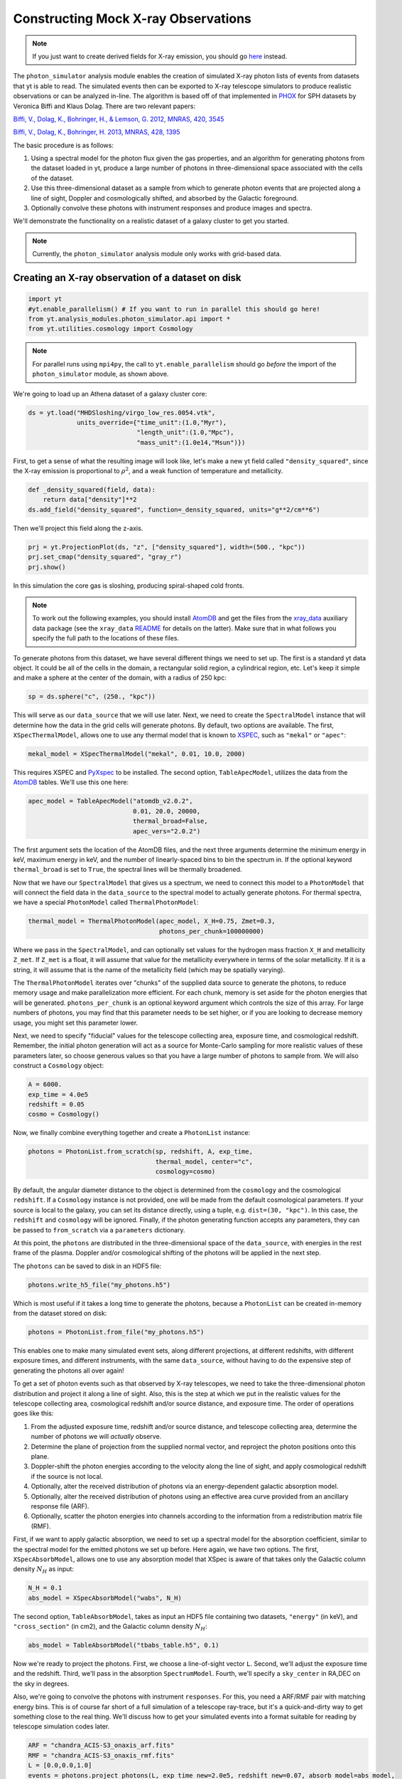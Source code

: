 Constructing Mock X-ray Observations
------------------------------------

.. note::

  If you just want to create derived fields for X-ray emission,
  you should go `here <xray_emission_fields.html>`_ instead.

The ``photon_simulator`` analysis module enables the creation of
simulated X-ray photon lists of events from datasets that yt is able
to read. The simulated events then can be exported to X-ray telescope
simulators to produce realistic observations or can be analyzed in-line.
The algorithm is based off of that implemented in
`PHOX <http://www.mpa-garching.mpg.de/~kdolag/Phox/>`_ for SPH datasets
by Veronica Biffi and Klaus Dolag. There are two relevant papers:

`Biffi, V., Dolag, K., Bohringer, H., & Lemson, G. 2012, MNRAS, 420,
3545 <http://adsabs.harvard.edu/abs/2012MNRAS.420.3545B>`_

`Biffi, V., Dolag, K., Bohringer, H. 2013, MNRAS, 428,
1395 <http://adsabs.harvard.edu/abs/2013MNRAS.428.1395B>`_

The basic procedure is as follows:

1. Using a spectral model for the photon flux given the gas properties,
   and an algorithm for generating photons from the dataset loaded in
   yt, produce a large number of photons in three-dimensional space
   associated with the cells of the dataset.
2. Use this three-dimensional dataset as a sample from which to generate
   photon events that are projected along a line of sight, Doppler and
   cosmologically shifted, and absorbed by the Galactic foreground.
3. Optionally convolve these photons with instrument responses and
   produce images and spectra.

We'll demonstrate the functionality on a realistic dataset of a galaxy
cluster to get you started.

.. note::

  Currently, the ``photon_simulator`` analysis module only works with grid-based
  data.
  
Creating an X-ray observation of a dataset on disk
++++++++++++++++++++++++++++++++++++++++++++++++++

.. code:: python

    import yt
    #yt.enable_parallelism() # If you want to run in parallel this should go here!
    from yt.analysis_modules.photon_simulator.api import *
    from yt.utilities.cosmology import Cosmology

.. note::

    For parallel runs using ``mpi4py``, the call to ``yt.enable_parallelism`` should go *before*
    the import of the ``photon_simulator`` module, as shown above.

We're going to load up an Athena dataset of a galaxy cluster core:

.. code:: python

    ds = yt.load("MHDSloshing/virgo_low_res.0054.vtk",
                 units_override={"time_unit":(1.0,"Myr"),
                                 "length_unit":(1.0,"Mpc"),
                                 "mass_unit":(1.0e14,"Msun")})

First, to get a sense of what the resulting image will look like, let's
make a new yt field called ``"density_squared"``, since the X-ray
emission is proportional to :math:`\rho^2`, and a weak function of
temperature and metallicity.

.. code:: python

    def _density_squared(field, data):
        return data["density"]**2
    ds.add_field("density_squared", function=_density_squared, units="g**2/cm**6")

Then we'll project this field along the z-axis.

.. code:: python

    prj = yt.ProjectionPlot(ds, "z", ["density_squared"], width=(500., "kpc"))
    prj.set_cmap("density_squared", "gray_r")
    prj.show()

.. image:: _images/dsquared.png

In this simulation the core gas is sloshing, producing spiral-shaped
cold fronts.

.. note::

   To work out the following examples, you should install
   `AtomDB <http://www.atomdb.org>`_ and get the files from the
   `xray_data <http://yt-project.org/data/xray_data.tar.gz>`_ auxiliary
   data package (see the ``xray_data`` `README <xray_data_README.html>`_ 
   for details on the latter). Make sure that
   in what follows you specify the full path to the locations of these
   files.

To generate photons from this dataset, we have several different things
we need to set up. The first is a standard yt data object. It could
be all of the cells in the domain, a rectangular solid region, a
cylindrical region, etc. Let's keep it simple and make a sphere at the
center of the domain, with a radius of 250 kpc:

.. code:: python

    sp = ds.sphere("c", (250., "kpc"))

This will serve as our ``data_source`` that we will use later. Next, we
need to create the ``SpectralModel`` instance that will determine how
the data in the grid cells will generate photons. By default, two
options are available. The first, ``XSpecThermalModel``, allows one to
use any thermal model that is known to
`XSPEC <https://heasarc.gsfc.nasa.gov/xanadu/xspec/>`_, such as
``"mekal"`` or ``"apec"``:

.. code:: python

    mekal_model = XSpecThermalModel("mekal", 0.01, 10.0, 2000)

This requires XSPEC and
`PyXspec <http://heasarc.gsfc.nasa.gov/xanadu/xspec/python/html/>`_ to
be installed. The second option, ``TableApecModel``, utilizes the data
from the `AtomDB <http://www.atomdb.org>`_ tables. We'll use this one
here:

.. code:: python

    apec_model = TableApecModel("atomdb_v2.0.2",
                                0.01, 20.0, 20000,
                                thermal_broad=False,
                                apec_vers="2.0.2")

The first argument sets the location of the AtomDB files, and the next
three arguments determine the minimum energy in keV, maximum energy in
keV, and the number of linearly-spaced bins to bin the spectrum in. If
the optional keyword ``thermal_broad`` is set to ``True``, the spectral
lines will be thermally broadened.

Now that we have our ``SpectralModel`` that gives us a spectrum, we need
to connect this model to a ``PhotonModel`` that will connect the field
data in the ``data_source`` to the spectral model to actually generate
photons. For thermal spectra, we have a special ``PhotonModel`` called
``ThermalPhotonModel``:

.. code:: python

    thermal_model = ThermalPhotonModel(apec_model, X_H=0.75, Zmet=0.3,
                                       photons_per_chunk=100000000)

Where we pass in the ``SpectralModel``, and can optionally set values for
the hydrogen mass fraction ``X_H`` and metallicity ``Z_met``. If
``Z_met`` is a float, it will assume that value for the metallicity
everywhere in terms of the solar metallicity. If it is a string, it will
assume that is the name of the metallicity field (which may be spatially
varying).

The ``ThermalPhotonModel`` iterates over "chunks" of the supplied data source
to generate the photons, to reduce memory usage and make parallelization more
efficient. For each chunk, memory is set aside for the photon energies that will
be generated. ``photons_per_chunk`` is an optional keyword argument which controls
the size of this array. For large numbers of photons, you may find that
this parameter needs to be set higher, or if you are looking to decrease memory
usage, you might set this parameter lower.

Next, we need to specify "fiducial" values for the telescope collecting
area, exposure time, and cosmological redshift. Remember, the initial
photon generation will act as a source for Monte-Carlo sampling for more
realistic values of these parameters later, so choose generous values so
that you have a large number of photons to sample from. We will also
construct a ``Cosmology`` object:

.. code:: python

    A = 6000.
    exp_time = 4.0e5
    redshift = 0.05
    cosmo = Cosmology()

Now, we finally combine everything together and create a ``PhotonList``
instance:

.. code:: python

    photons = PhotonList.from_scratch(sp, redshift, A, exp_time,
                                      thermal_model, center="c",
                                      cosmology=cosmo)

By default, the angular diameter distance to the object is determined
from the ``cosmology`` and the cosmological ``redshift``. If a
``Cosmology`` instance is not provided, one will be made from the
default cosmological parameters. If your source is local to the galaxy,
you can set its distance directly, using a tuple, e.g.
``dist=(30, "kpc")``. In this case, the ``redshift`` and ``cosmology``
will be ignored. Finally, if the photon generating function accepts any
parameters, they can be passed to ``from_scratch`` via a ``parameters``
dictionary.

At this point, the ``photons`` are distributed in the three-dimensional
space of the ``data_source``, with energies in the rest frame of the
plasma. Doppler and/or cosmological shifting of the photons will be
applied in the next step.

The ``photons`` can be saved to disk in an HDF5 file:

.. code:: python

    photons.write_h5_file("my_photons.h5")

Which is most useful if it takes a long time to generate the photons,
because a ``PhotonList`` can be created in-memory from the dataset
stored on disk:

.. code:: python

    photons = PhotonList.from_file("my_photons.h5")

This enables one to make many simulated event sets, along different
projections, at different redshifts, with different exposure times, and
different instruments, with the same ``data_source``, without having to
do the expensive step of generating the photons all over again!

To get a set of photon events such as that observed by X-ray telescopes,
we need to take the three-dimensional photon distribution and project it
along a line of sight. Also, this is the step at which we put in the
realistic values for the telescope collecting area, cosmological
redshift and/or source distance, and exposure time. The order of
operations goes like this:

1. From the adjusted exposure time, redshift and/or source distance, and
   telescope collecting area, determine the number of photons we will
   *actually* observe.
2. Determine the plane of projection from the supplied normal vector,
   and reproject the photon positions onto this plane.
3. Doppler-shift the photon energies according to the velocity along the
   line of sight, and apply cosmological redshift if the source is not
   local.
4. Optionally, alter the received distribution of photons via an
   energy-dependent galactic absorption model.
5. Optionally, alter the received distribution of photons using an
   effective area curve provided from an ancillary response file (ARF).
6. Optionally, scatter the photon energies into channels according to
   the information from a redistribution matrix file (RMF).

First, if we want to apply galactic absorption, we need to set up a
spectral model for the absorption coefficient, similar to the spectral
model for the emitted photons we set up before. Here again, we have two
options. The first, ``XSpecAbsorbModel``, allows one to use any
absorption model that XSpec is aware of that takes only the Galactic
column density :math:`N_H` as input:

.. code:: python

    N_H = 0.1 
    abs_model = XSpecAbsorbModel("wabs", N_H)  

The second option, ``TableAbsorbModel``, takes as input an HDF5 file
containing two datasets, ``"energy"`` (in keV), and ``"cross_section"``
(in cm2), and the Galactic column density :math:`N_H`:

.. code:: python

    abs_model = TableAbsorbModel("tbabs_table.h5", 0.1)

Now we're ready to project the photons. First, we choose a line-of-sight
vector ``L``. Second, we'll adjust the exposure time and the redshift.
Third, we'll pass in the absorption ``SpectrumModel``. Fourth, we'll
specify a ``sky_center`` in RA,DEC on the sky in degrees.

Also, we're going to convolve the photons with instrument ``responses``.
For this, you need a ARF/RMF pair with matching energy bins. This is of
course far short of a full simulation of a telescope ray-trace, but it's
a quick-and-dirty way to get something close to the real thing. We'll
discuss how to get your simulated events into a format suitable for
reading by telescope simulation codes later.

.. code:: python

    ARF = "chandra_ACIS-S3_onaxis_arf.fits"
    RMF = "chandra_ACIS-S3_onaxis_rmf.fits"
    L = [0.0,0.0,1.0]
    events = photons.project_photons(L, exp_time_new=2.0e5, redshift_new=0.07, absorb_model=abs_model,
                                     sky_center=(187.5,12.333), responses=[ARF,RMF])

Also, the optional keyword ``psf_sigma`` specifies a Gaussian standard
deviation to scatter the photon sky positions around with, providing a
crude representation of a PSF.

.. warning::

   The binned images that result, even if you convolve with responses,
   are still of the same resolution as the finest cell size of the
   simulation dataset. If you want a more accurate simulation of a
   particular X-ray telescope, you should check out `Storing events for future use and for reading-in by telescope simulators`_.

Let's just take a quick look at the raw events object:

.. code:: python

    print events

.. code:: python

    {'eobs': YTArray([  0.32086522,   0.32271389,   0.32562708, ...,   8.90600621,
             9.73534237,  10.21614256]) keV, 
     'xsky': YTArray([ 187.5177707 ,  187.4887825 ,  187.50733609, ...,  187.5059345 ,
            187.49897546,  187.47307048]) degree, 
     'ysky': YTArray([ 12.33519996,  12.3544496 ,  12.32750903, ...,  12.34907707,
            12.33327653,  12.32955225]) degree, 
     'ypix': YTArray([ 133.85374195,  180.68583074,  115.14110561, ...,  167.61447493,
            129.17278711,  120.11508562]) (dimensionless), 
     'PI': array([ 27,  15,  25, ..., 609, 611, 672]), 
     'xpix': YTArray([  86.26331108,  155.15934197,  111.06337043, ...,  114.39586907,
            130.93509652,  192.50639633]) (dimensionless)}


We can bin up the events into an image and save it to a FITS file. The
pixel size of the image is equivalent to the smallest cell size from the
original dataset. We can specify limits for the photon energies to be
placed in the image:

.. code:: python

    events.write_fits_image("sloshing_image.fits", clobber=True, emin=0.5, emax=7.0)

The resulting FITS image will have WCS coordinates in RA and Dec. It
should be suitable for plotting in
`ds9 <http://hea-www.harvard.edu/RD/ds9/site/Home.html>`_, for example.
There is also a great project for opening astronomical images in Python,
called `APLpy <http://aplpy.github.io>`_:

.. code:: python

    import aplpy
    fig = aplpy.FITSFigure("sloshing_image.fits", figsize=(10,10))
    fig.show_colorscale(stretch="log", vmin=0.1, cmap="gray_r")
    fig.set_axis_labels_font(family="serif", size=16)
    fig.set_tick_labels_font(family="serif", size=16)

.. image:: _images/Photon_Simulator_30_4.png

Which is starting to look like a real observation!

We can also bin up the spectrum into energy bins, and write it to a FITS
table file. This is an example where we've binned up the spectrum
according to the unconvolved photon energy:

.. code:: python

    events.write_spectrum("virgo_spec.fits", energy_bins=True, emin=0.1, emax=10.0, nchan=2000, clobber=True)

If we don't set ``energy_bins=True``, and we have convolved our events
with response files, then any other keywords will be ignored and it will
try to make a spectrum from the channel information that is contained
within the RMF, suitable for analyzing in XSPEC. For now, we'll stick
with the energy spectrum, and plot it up:

.. code:: python

    import astropy.io.fits as pyfits
    f = pyfits.open("virgo_spec.fits")
    pylab.loglog(f["SPECTRUM"].data.field("ENERGY"), f["SPECTRUM"].data.field("COUNTS"))
    pylab.xlim(0.3, 10)
    pylab.xlabel("E (keV)")
    pylab.ylabel("counts/bin")

.. image:: _images/Photon_Simulator_34_1.png


We can also write the events to a FITS file that is of a format that can
be manipulated by software packages like
`CIAO <http://cxc.harvard.edu/ciao/>`_ and read in by ds9 to do more
standard X-ray analysis:

.. code:: python

    events.write_fits_file("my_events.fits", clobber=True)

.. warning:: We've done some very low-level testing of this feature, and
   it seems to work, but it may not be consistent with standard FITS events
   files in subtle ways that we haven't been able to identify. Please email
   jzuhone@gmail.com if you find any bugs!

Two ``EventList`` instances can be joined togther like this:

.. code:: python

    events3 = EventList.join_events(events1, events2)

**WARNING**: This doesn't check for parameter consistency between the
two lists!

Creating a X-ray observation from an in-memory dataset
++++++++++++++++++++++++++++++++++++++++++++++++++++++

It may be useful, especially for observational applications, to create
datasets in-memory and then create simulated observations from
them. Here is a relevant example of creating a toy cluster and evacuating two AGN-blown bubbles in it. 

First, we create the in-memory dataset (see :ref:`loading-numpy-array`
for details on how to do this):

.. code:: python

   import yt
   from yt.utilities.physical_constants import cm_per_kpc, K_per_keV, mp
   from yt.utilities.cosmology import Cosmology
   from yt.analysis_modules.photon_simulator.api import *
   import aplpy

   R = 1000. # in kpc
   r_c = 100. # in kpc
   rho_c = 1.673e-26 # in g/cm^3
   beta = 1. 
   T = 4. # in keV
   nx = 256 

   bub_rad = 30.0
   bub_dist = 50.0

   ddims = (nx,nx,nx)

   x, y, z = np.mgrid[-R:R:nx*1j,
                      -R:R:nx*1j,
                      -R:R:nx*1j]
 
   r = np.sqrt(x**2+y**2+z**2)

   dens = np.zeros(ddims)
   dens[r <= R] = rho_c*(1.+(r[r <= R]/r_c)**2)**(-1.5*beta)
   dens[r > R] = 0.0
   temp = T*K_per_keV*np.ones(ddims)
   rbub1 = np.sqrt(x**2+(y-bub_rad)**2+z**2)
   rbub2 = np.sqrt(x**2+(y+bub_rad)**2+z**2)
   dens[rbub1 <= bub_rad] /= 100.
   dens[rbub2 <= bub_rad] /= 100.
   temp[rbub1 <= bub_rad] *= 100.
   temp[rbub2 <= bub_rad] *= 100.

This created a cluster with a radius of 1 Mpc, a uniform temperature
of 4 keV, and a density distribution from a :math:`\beta`-model. We then
evacuated two "bubbles" of radius 30 kpc at a distance of 50 kpc from
the center. 

Now, we create a yt Dataset object out of this dataset:

.. code:: python

   data = {}
   data["density"] = (dens, "g/cm**3")
   data["temperature"] = (temp, "K")
   data["velocity_x"] = (np.zeros(ddims), "cm/s")
   data["velocity_y"] = (np.zeros(ddims), "cm/s")
   data["velocity_z"] = (np.zeros(ddims), "cm/s")

   bbox = np.array([[-0.5,0.5],[-0.5,0.5],[-0.5,0.5]])

   ds = yt.load_uniform_grid(data, ddims, 2*R*cm_per_kpc, bbox=bbox)

where for simplicity we have set the velocities to zero, though we
could have created a realistic velocity field as well. Now, we
generate the photon and event lists in the same way as the previous
example:

.. code:: python

   sphere = ds.sphere("c", (1.0,"Mpc"))
       
   A = 6000.
   exp_time = 2.0e5
   redshift = 0.05
   cosmo = Cosmology()

   apec_model = TableApecModel("/Users/jzuhone/Data/atomdb_v2.0.2",
                               0.01, 20.0, 20000)
   abs_model = TableAbsorbModel("tbabs_table.h5", 0.1)

   thermal_model = ThermalPhotonModel(apec_model)
   photons = PhotonList.from_scratch(sphere, redshift, A,
                                     exp_time, thermal_model, center="c")


   events = photons.project_photons([0.0,0.0,1.0], 
                                    responses=["sim_arf.fits","sim_rmf.fits"], 
                                    absorb_model=abs_model)

   events.write_fits_image("img.fits", clobber=True)

which yields the following image:

.. code:: python

   fig = aplpy.FITSFigure("img.fits", figsize=(10,10))
   fig.show_colorscale(stretch="log", vmin=0.1, vmax=600., cmap="jet")
   fig.set_axis_labels_font(family="serif", size=16)
   fig.set_tick_labels_font(family="serif", size=16)

.. image:: _images/bubbles.png
   :width: 80 %

Storing events for future use and for reading-in by telescope simulators
++++++++++++++++++++++++++++++++++++++++++++++++++++++++++++++++++++++++

If you want a more accurate representation of an observation taken by a
particular instrument, there are tools available for such purposes. For
the *Chandra* telescope, there is the venerable
`MARX <http://space.mit.edu/ASC/MARX/>`_. For a wide range of
instruments, both existing and future, there is
`SIMX <http://hea-www.harvard.edu/simx/>`_. We'll discuss two ways
to store your event files so that they can be input by these and other
codes.

The first option is the most general, and the simplest: simply dump the
event data to an HDF5 file:

.. code:: python

   events.write_h5_file("my_events.h5")

This will dump the raw event data, as well as the associated parameters,
into the file. If you want to read these events back in, it's just as
simple:

.. code:: python

   events = EventList.from_h5_file("my_events.h5")

You can use event data written to HDF5 files to input events into MARX
using `this code <http://bitbucket.org/jzuhone/yt_marx_source>`_.

The second option, for use with SIMX, is to dump the events into a
SIMPUT file:

.. code:: python

   events.write_simput_file("my_events", clobber=True, emin=0.1, emax=10.0)

which will write two files, ``"my_events_phlist.fits"`` and
``"my_events_simput.fits"``, the former being a auxiliary file for the
latter. 

.. note:: You can only write SIMPUT files if you didn't convolve
   the photons with responses, since the idea is to pass unconvolved
   photons to the telescope simulator.

The following images were made from the same yt-generated events in both MARX and
SIMX. They are 200 ks observations of the two example clusters from above
(the Chandra images have been reblocked by a factor of 4):

.. image:: _images/ds9_sloshing.png

.. image:: _images/ds9_bubbles.png
